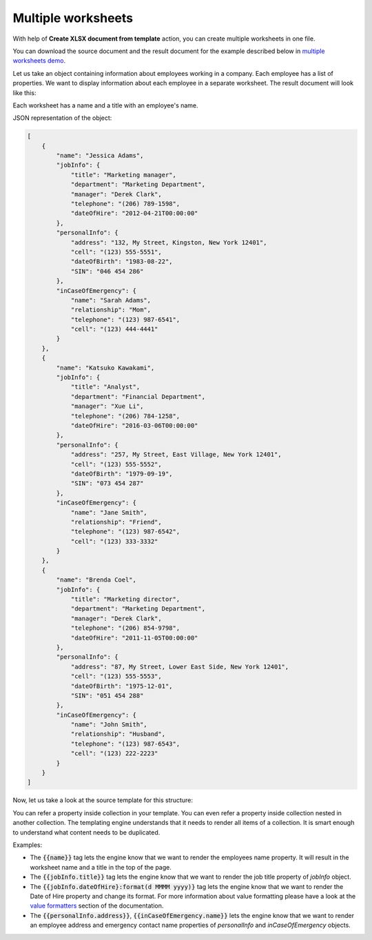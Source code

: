 Multiple worksheets
===================

.. contents:: Content
    :local:
    :depth: 1

.. _multiple-worksheets:

With help of **Create XLSX document from template** action, you can create multiple worksheets in one file.

You can download the source document and the result document for the example described below in `multiple worksheets demo <./demos.html#multiple-worksheets>`_.

Let us take an object containing information about employees working in a company. Each employee has a list of properties. We want to display information about each employee in a separate worksheet. The result document will look like this:

.. image:: ../../_static/img/document-generation/multiple-worksheets-result.png
    :alt: Multiple worksheets result

Each worksheet has a name and a title with an employee's name.

JSON representation of the object:

.. code:: json

    [
        {
            "name": "Jessica Adams",
            "jobInfo": {
                "title": "Marketing manager",
                "department": "Marketing Department",
                "manager": "Derek Clark",
                "telephone": "(206) 789-1598",
                "dateOfHire": "2012-04-21T00:00:00"
            },
            "personalInfo": {
                "address": "132, My Street, Kingston, New York 12401",
                "cell": "(123) 555-5551",
                "dateOfBirth": "1983-08-22",
                "SIN": "046 454 286"
            },
            "inCaseOfEmergency": {
                "name": "Sarah Adams",
                "relationship": "Mom",
                "telephone": "(123) 987-6541",
                "cell": "(123) 444-4441"
            }
        },
        {
            "name": "Katsuko Kawakami",
            "jobInfo": {
                "title": "Analyst",
                "department": "Financial Department",
                "manager": "Xue Li",
                "telephone": "(206) 784-1258",
                "dateOfHire": "2016-03-06T00:00:00"
            },
            "personalInfo": {
                "address": "257, My Street, East Village, New York 12401",
                "cell": "(123) 555-5552",
                "dateOfBirth": "1979-09-19",
                "SIN": "073 454 287"
            },
            "inCaseOfEmergency": {
                "name": "Jane Smith",
                "relationship": "Friend",
                "telephone": "(123) 987-6542",
                "cell": "(123) 333-3332"
            }
        },
        {
            "name": "Brenda Coel",
            "jobInfo": {
                "title": "Marketing director",
                "department": "Marketing Department",
                "manager": "Derek Clark",
                "telephone": "(206) 854-9798",
                "dateOfHire": "2011-11-05T00:00:00"
            },
            "personalInfo": {
                "address": "87, My Street, Lower East Side, New York 12401",
                "cell": "(123) 555-5553",
                "dateOfBirth": "1975-12-01",
                "SIN": "051 454 288"
            },
            "inCaseOfEmergency": {
                "name": "John Smith",
                "relationship": "Husband",
                "telephone": "(123) 987-6543",
                "cell": "(123) 222-2223"
            }
        }
    ]

Now, let us take a look at the source template for this structure:

.. image:: ../../_static/img/document-generation/multiple-worksheets-template.png
    :alt: Multiple worksheets template

You can refer a property inside collection in your template. You can even refer a property inside collection nested in another collection. The templating engine understands that it needs to render all items of a collection. It is smart enough to understand what content needs to be duplicated.

Examples:

- The :code:`{{name}}` tag lets the engine know that we want to render the employees name property. It will result in the worksheet name and a title in the top of the page.
- The :code:`{{jobInfo.title}}` tag lets the engine know that we want to render the job title property of *jobInfo* object.
- The :code:`{{jobInfo.dateOfHire}:format(d MMMM yyyy)}` tag lets the engine know that we want to render the Date of Hire property and change its format. For more information about value formatting please have a look at the `value formatters  <../common-docx-xlsx/formatters.html>`_ section of the documentation.
- The :code:`{{personalInfo.address}}`, :code:`{{inCaseOfEmergency.name}}` lets the engine know that we want to render an employee address and emergency contact name properties of *personalInfo* and *inCaseOfEmergency* objects.